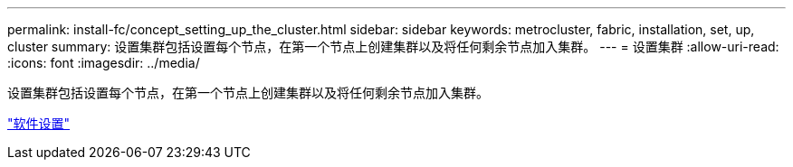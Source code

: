 ---
permalink: install-fc/concept_setting_up_the_cluster.html 
sidebar: sidebar 
keywords: metrocluster, fabric, installation, set, up, cluster 
summary: 设置集群包括设置每个节点，在第一个节点上创建集群以及将任何剩余节点加入集群。 
---
= 设置集群
:allow-uri-read: 
:icons: font
:imagesdir: ../media/


[role="lead"]
设置集群包括设置每个节点，在第一个节点上创建集群以及将任何剩余节点加入集群。

https://docs.netapp.com/ontap-9/topic/com.netapp.doc.dot-cm-ssg/home.html["软件设置"]
